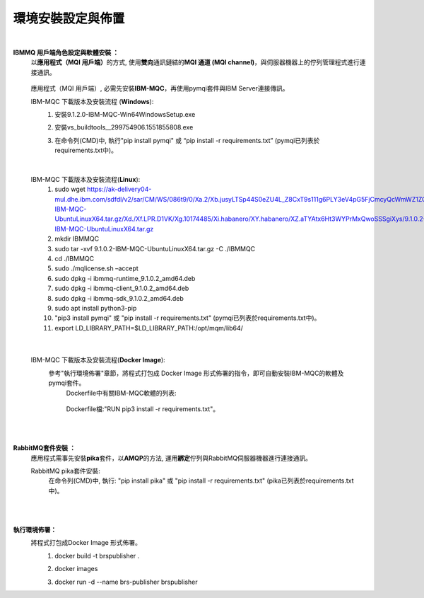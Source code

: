 環境安裝設定與佈置
==================

|
 
**IBMMQ 用戶端角色設定與軟體安裝 ：**
 以\ **應用程式（MQI 用戶端）**\的方式, 使用\ **雙向**\通訊鏈結的\ **MQI 通道 (MQI channel)**\，與伺服器機器上的佇列管理程式進行連接通訊。

        ..  image:: img/2.png
            :height: 162
            :width: 345


 應用程式（MQI 用戶端）, 必需先安裝\ **IBM-MQC**\，再使用pymqi套件與IBM Server連接傳訊。

 IBM-MQC 下載版本及安裝流程 (\ **Windows**\):
    (1) 安裝9.1.2.0-IBM-MQC-Win64\Windows\Setup.exe
    (2) 安裝vs_buildtools__299754906.1551855808.exe
    (3) 在命令列(CMD)中, 執行"pip install pymqi" 或 “pip install -r requirements.txt” (pymqi已列表於requirements.txt中)。

        ..  image:: img/10.png
            :height: 55
            :width: 132

|

 IBM-MQC 下載版本及安裝流程(\ **Linux**\):
    (1) sudo wget https://ak-delivery04-mul.dhe.ibm.com/sdfdl/v2/sar/CM/WS/086t9/0/Xa.2/Xb.jusyLTSp44S0eZU4L_Z8CxT9s111g6PLY3eV4pG5FjCmcyQcWmWZ1ZOteYw/Xc.CM/WS/086t9/0/9.1.0.2-IBM-MQC-UbuntuLinuxX64.tar.gz/Xd./Xf.LPR.D1VK/Xg.10174485/Xi.habanero/XY.habanero/XZ.aTYAtx6Ht3WYPrMxQwoSSSgiXys/9.1.0.2-IBM-MQC-UbuntuLinuxX64.tar.gz
    (2) mkdir IBMMQC
    (3) sudo tar -xvf 9.1.0.2-IBM-MQC-UbuntuLinuxX64.tar.gz -C ./IBMMQC
    (4) cd ./IBMMQC
    (5) sudo ./mqlicense.sh –accept
    (6) sudo dpkg -i ibmmq-runtime_9.1.0.2_amd64.deb
    (7) sudo dpkg -i ibmmq-client_9.1.0.2_amd64.deb 
    (8) sudo dpkg -i ibmmq-sdk_9.1.0.2_amd64.deb 
    (9) sudo apt install python3-pip
    (10) "pip3 install pymqi" 或 "pip install -r requirements.txt" (pymqi已列表於requirements.txt中)。
    (11) export LD_LIBRARY_PATH=$LD_LIBRARY_PATH:/opt/mqm/lib64/    

|

 IBM-MQC 下載版本及安裝流程(\ **Docker Image**\):
    參考"執行環境佈署"章節，將程式打包成 Docker Image 形式佈署的指令，即可自動安裝IBM-MQC的軟體及pymqi套件。
     Dockerfile中有關IBM-MQC軟體的列表:

        ..  image:: img/9.png
            :height: 95
            :width: 447
    
     Dockerfile檔:"RUN pip3 install -r requirements.txt"。

|
|

**RabbitMQ套件安裝 ：**
 應用程式需事先安裝\ **pika**\套件，以\ **AMQP**\的方法, 運用\ **綁定**\佇列與RabbitMQ伺服器機器進行連接通訊。
 
 RabbitMQ pika套件安裝:
  在命令列(CMD)中, 執行:
  "pip install pika" 或 "pip install -r requirements.txt" (pika已列表於requirements.txt中)。

        ..  image:: img/10.png
            :height: 55
            :width: 132


|
|

**執行環境佈署：**
 將程式打包成Docker Image 形式佈署。
    (1) docker build -t brspublisher .
    
        ..  image:: img/3.png
            :height: 70
            :width: 910

    (2) docker images
    
        ..  image:: img/4.png
            :height: 116
            :width: 1202

    (3) docker run -d --name brs-publisher brspublisher
    
        ..  image:: img/5.png
            :height: 110
            :width: 914
